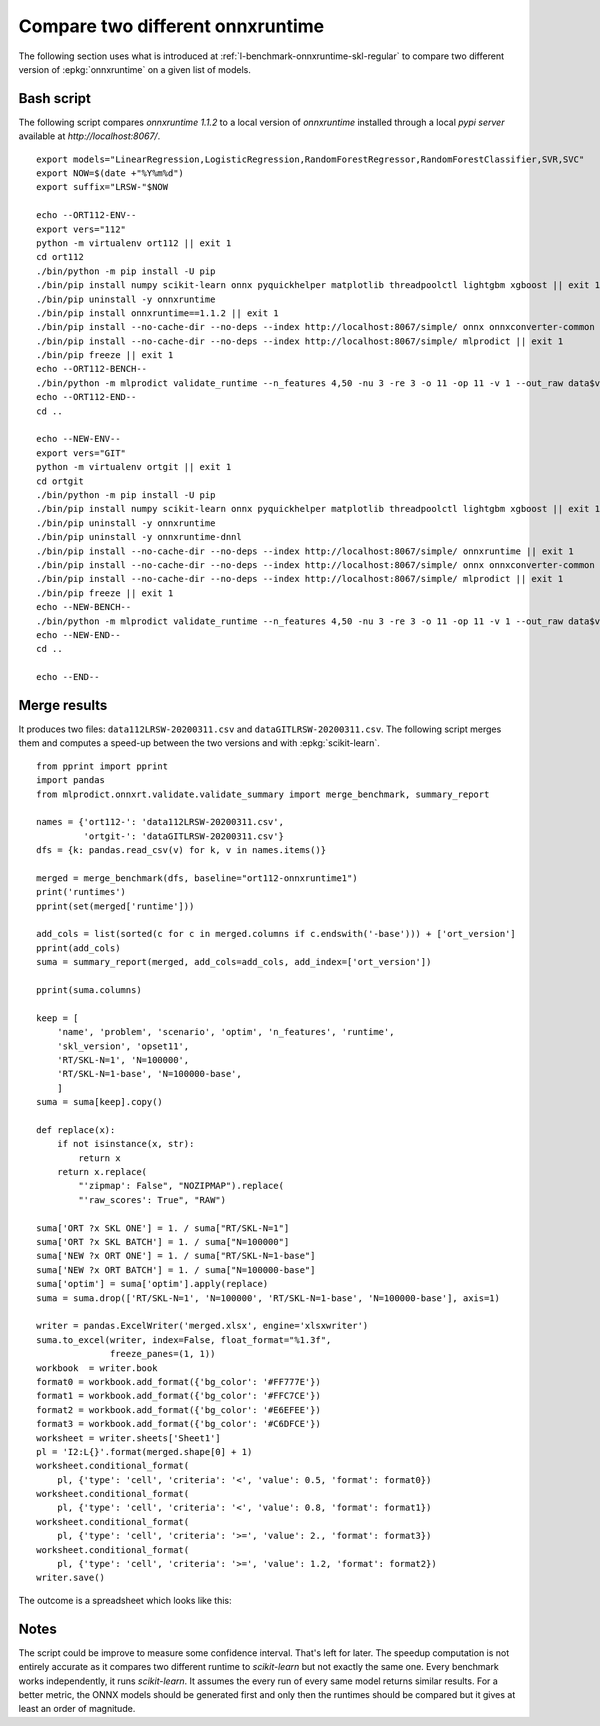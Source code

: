 
.. _l-onnx-tutorial-benchmark-orts:

Compare two different onnxruntime
=================================

The following section uses what is introduced at
:ref:`l-benchmark-onnxruntime-skl-regular` to
compare two different version of :epkg:`onnxruntime` on
a given list of models.

Bash script
+++++++++++

The following script compares *onnxruntime 1.1.2* to a local
version of *onnxruntime* installed through a local *pypi server*
available at `http://localhost:8067/`.

::

    export models="LinearRegression,LogisticRegression,RandomForestRegressor,RandomForestClassifier,SVR,SVC"
    export NOW=$(date +"%Y%m%d")
    export suffix="LRSW-"$NOW

    echo --ORT112-ENV--
    export vers="112"
    python -m virtualenv ort112 || exit 1
    cd ort112
    ./bin/python -m pip install -U pip
    ./bin/pip install numpy scikit-learn onnx pyquickhelper matplotlib threadpoolctl lightgbm xgboost || exit 1
    ./bin/pip uninstall -y onnxruntime
    ./bin/pip install onnxruntime==1.1.2 || exit 1
    ./bin/pip install --no-cache-dir --no-deps --index http://localhost:8067/simple/ onnx onnxconverter-common skl2onnx || exit 1
    ./bin/pip install --no-cache-dir --no-deps --index http://localhost:8067/simple/ mlprodict || exit 1
    ./bin/pip freeze || exit 1
    echo --ORT112-BENCH--
    ./bin/python -m mlprodict validate_runtime --n_features 4,50 -nu 3 -re 3 -o 11 -op 11 -v 1 --out_raw data$vers$suffix.csv --out_summary summary$vers$suffix.csv -b 1 --dump_folder dump_errors --runtime python_compiled,onnxruntime1 --models $models --out_graph bench_png$vers$suffix --dtype 32 || exit 1
    echo --ORT112-END--
    cd ..

    echo --NEW-ENV--
    export vers="GIT"
    python -m virtualenv ortgit || exit 1
    cd ortgit
    ./bin/python -m pip install -U pip
    ./bin/pip install numpy scikit-learn onnx pyquickhelper matplotlib threadpoolctl lightgbm xgboost || exit 1
    ./bin/pip uninstall -y onnxruntime
    ./bin/pip uninstall -y onnxruntime-dnnl
    ./bin/pip install --no-cache-dir --no-deps --index http://localhost:8067/simple/ onnxruntime || exit 1
    ./bin/pip install --no-cache-dir --no-deps --index http://localhost:8067/simple/ onnx onnxconverter-common skl2onnx || exit 1
    ./bin/pip install --no-cache-dir --no-deps --index http://localhost:8067/simple/ mlprodict || exit 1
    ./bin/pip freeze || exit 1
    echo --NEW-BENCH--
    ./bin/python -m mlprodict validate_runtime --n_features 4,50 -nu 3 -re 3 -o 11 -op 11 -v 1 --out_raw data$vers$suffix.csv --out_summary summary$vers$suffix.csv -b 1 --dump_folder dump_errors --runtime python_compiled,onnxruntime1 --models $models --out_graph bench_png$vers$suffix --dtype 32 || exit 1
    echo --NEW-END--
    cd ..

    echo --END--

Merge results
+++++++++++++

It produces two files: ``data112LRSW-20200311.csv`` and ``dataGITLRSW-20200311.csv``.
The following script merges them and computes a speed-up between the two versions
and with :epkg:`scikit-learn`.

::

    from pprint import pprint
    import pandas
    from mlprodict.onnxrt.validate.validate_summary import merge_benchmark, summary_report

    names = {'ort112-': 'data112LRSW-20200311.csv',
             'ortgit-': 'dataGITLRSW-20200311.csv'}
    dfs = {k: pandas.read_csv(v) for k, v in names.items()}

    merged = merge_benchmark(dfs, baseline="ort112-onnxruntime1")
    print('runtimes')
    pprint(set(merged['runtime']))

    add_cols = list(sorted(c for c in merged.columns if c.endswith('-base'))) + ['ort_version']
    pprint(add_cols)
    suma = summary_report(merged, add_cols=add_cols, add_index=['ort_version'])

    pprint(suma.columns)

    keep = [
        'name', 'problem', 'scenario', 'optim', 'n_features', 'runtime',
        'skl_version', 'opset11',
        'RT/SKL-N=1', 'N=100000',
        'RT/SKL-N=1-base', 'N=100000-base',
        ]
    suma = suma[keep].copy()

    def replace(x):
        if not isinstance(x, str):
            return x
        return x.replace(
            "'zipmap': False", "NOZIPMAP").replace(
            "'raw_scores': True", "RAW")

    suma['ORT ?x SKL ONE'] = 1. / suma["RT/SKL-N=1"]
    suma['ORT ?x SKL BATCH'] = 1. / suma["N=100000"]
    suma['NEW ?x ORT ONE'] = 1. / suma["RT/SKL-N=1-base"]
    suma['NEW ?x ORT BATCH'] = 1. / suma["N=100000-base"]
    suma['optim'] = suma['optim'].apply(replace)
    suma = suma.drop(['RT/SKL-N=1', 'N=100000', 'RT/SKL-N=1-base', 'N=100000-base'], axis=1)

    writer = pandas.ExcelWriter('merged.xlsx', engine='xlsxwriter')
    suma.to_excel(writer, index=False, float_format="%1.3f",
                  freeze_panes=(1, 1))
    workbook  = writer.book
    format0 = workbook.add_format({'bg_color': '#FF777E'})
    format1 = workbook.add_format({'bg_color': '#FFC7CE'})
    format2 = workbook.add_format({'bg_color': '#E6EFEE'})
    format3 = workbook.add_format({'bg_color': '#C6DFCE'})
    worksheet = writer.sheets['Sheet1']
    pl = 'I2:L{}'.format(merged.shape[0] + 1)
    worksheet.conditional_format(
        pl, {'type': 'cell', 'criteria': '<', 'value': 0.5, 'format': format0})
    worksheet.conditional_format(
        pl, {'type': 'cell', 'criteria': '<', 'value': 0.8, 'format': format1})
    worksheet.conditional_format(
        pl, {'type': 'cell', 'criteria': '>=', 'value': 2., 'format': format3})
    worksheet.conditional_format(
        pl, {'type': 'cell', 'criteria': '>=', 'value': 1.2, 'format': format2})
    writer.save()

The outcome is a spreadsheet which looks like this:

.. image:: bort112.png

Notes
+++++

The script could be improve to measure some confidence interval.
That's left for later. The speedup computation is not
entirely accurate as it compares two different runtime
to *scikit-learn* but not exactly the same one. Every benchmark
works independently, it runs *scikit-learn*. It assumes the every run
of every same model returns similar results.
For a better metric, the ONNX models should
be generated first and only then the runtimes should be compared
but it gives at least an order of magnitude.
